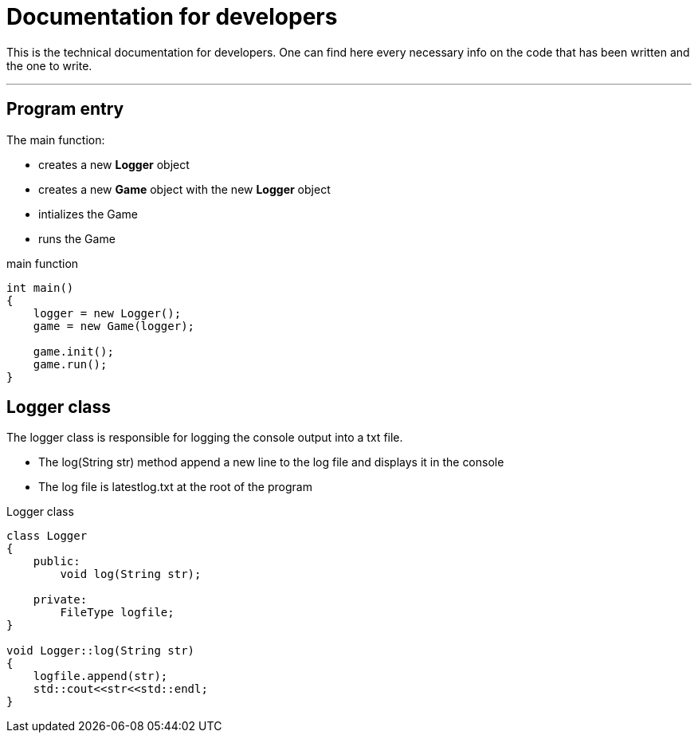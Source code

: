:imagedir: img/

= Documentation for developers

This is the technical documentation for developers. One can find here every necessary info on the code that has been written and the one to write.

---

== Program entry

The main function:

* creates a new *Logger* object
* creates a new *Game* object with the new *Logger* object
* intializes the Game
* runs the Game

.main function
[source, C++]
----
int main()
{
    logger = new Logger();
    game = new Game(logger);

    game.init();
    game.run();
}
----



== Logger class

The logger class is responsible for logging the console output into a txt file.

* The log(String str) method append a new line to the log file and displays it in the console
* The log file is latestlog.txt at the root of the program

.Logger class
[source, C++]
----
class Logger
{
    public:
        void log(String str);
    
    private:
        FileType logfile;
}

void Logger::log(String str)
{
    logfile.append(str);
    std::cout<<str<<std::endl;
}
----
